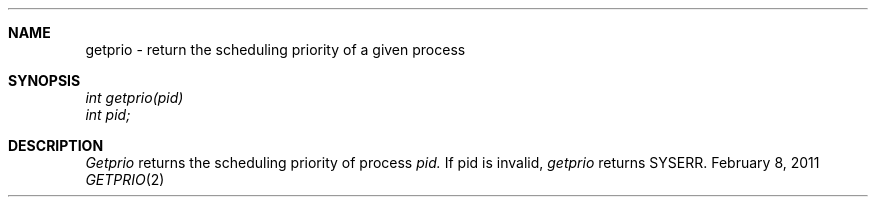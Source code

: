 .\"Modified from man(1) of FreeBSD, the NetBSD mdoc.template, and mdoc.samples.
.\"See Also:
.\"man mdoc.samples for a complete listing of options
.\"man mdoc for the short list of editing options
.\"/usr/share/misc/mdoc.template
.ds release-date February 8, 2011
.ds xinu-platform avr-Xinu
.\"
.Os XINU V7
.Dd \*[release-date] 
.Dt GETPRIO \&2 \*[xinu-platform]
.Sh NAME
getprio \- return the scheduling priority of a given process
.Sh SYNOPSIS
.Em int
.Em getprio(pid)
.nf
.Em int pid;
.fi
.Sh DESCRIPTION
.Ar Getprio
returns the scheduling priority of process
.Ar pid.
If pid is invalid,
.Ar getprio
returns SYSERR.
